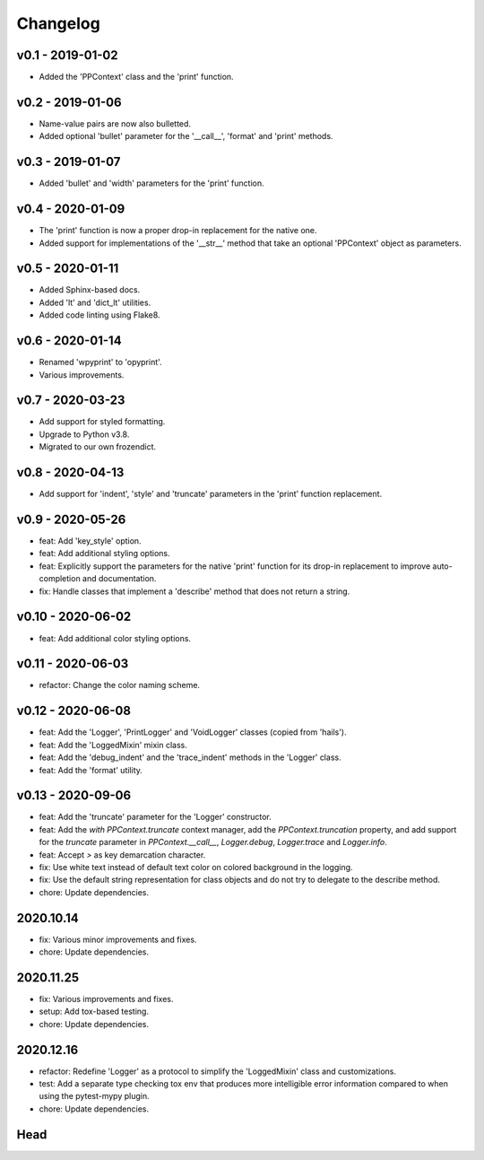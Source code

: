 Changelog
=========

.. inclusion-marker

v0.1 - 2019-01-02
+++++++++++++++++
- Added the 'PPContext' class and the 'print' function.


v0.2 - 2019-01-06
+++++++++++++++++
- Name-value pairs are now also bulletted.
- Added optional 'bullet' parameter for the '__call__', 'format' and 'print'
  methods.


v0.3 - 2019-01-07
+++++++++++++++++
- Added 'bullet' and 'width' parameters for the 'print' function.


v0.4 - 2020-01-09
+++++++++++++++++
- The 'print' function is now a proper drop-in replacement for the native one.
- Added support for implementations of the '__str__' method that take an
  optional 'PPContext' object as parameters.


v0.5 - 2020-01-11
+++++++++++++++++
- Added Sphinx-based docs.
- Added 'lt' and 'dict_lt' utilities.
- Added code linting using Flake8.


v0.6 - 2020-01-14
+++++++++++++++++
- Renamed 'wpyprint' to 'opyprint'.
- Various improvements.


v0.7 - 2020-03-23
+++++++++++++++++
- Add support for styled formatting.
- Upgrade to Python v3.8.
- Migrated to our own frozendict.


v0.8 - 2020-04-13
+++++++++++++++++
- Add support for 'indent', 'style' and 'truncate' parameters in the 'print'
  function replacement.


v0.9 - 2020-05-26
+++++++++++++++++
- feat: Add 'key_style' option.
- feat: Add additional styling options.
- feat: Explicitly support the parameters for the native 'print' function for
  its drop-in replacement to improve auto-completion and documentation.
- fix: Handle classes that implement a 'describe' method that does not return
  a string.


v0.10 - 2020-06-02
++++++++++++++++++
- feat: Add additional color styling options.


v0.11 - 2020-06-03
++++++++++++++++++
- refactor: Change the color naming scheme.


v0.12 - 2020-06-08
++++++++++++++++++
- feat: Add the 'Logger', 'PrintLogger' and 'VoidLogger' classes (copied from
  'hails').
- feat: Add the 'LoggedMixin' mixin class.
- feat: Add the 'debug_indent' and the 'trace_indent' methods in the 'Logger'
  class.
- feat: Add the 'format' utility.


v0.13 - 2020-09-06
++++++++++++++++++
- feat: Add the 'truncate' parameter for the 'Logger' constructor.
- feat: Add the `with PPContext.truncate` context manager, add the
  `PPContext.truncation` property, and add support for the `truncate` parameter
  in `PPContext.__call__`, `Logger.debug`, `Logger.trace` and `Logger.info`.
- feat: Accept `>` as key demarcation character.
- fix: Use white text instead of default text color on colored background in
  the logging.
- fix: Use the default string representation for class objects and do not try
  to delegate to the describe method.
- chore: Update dependencies.


2020.10.14
++++++++++
- fix: Various minor improvements and fixes.
- chore: Update dependencies.


2020.11.25
++++++++++
- fix: Various improvements and fixes.
- setup: Add tox-based testing.
- chore: Update dependencies.


2020.12.16
++++++++++
- refactor: Redefine 'Logger' as a protocol to simplify the 'LoggedMixin' class
  and customizations.
- test: Add a separate type checking tox env that produces more intelligible
  error information compared to when using the pytest-mypy plugin.
- chore: Update dependencies.


Head
++++
